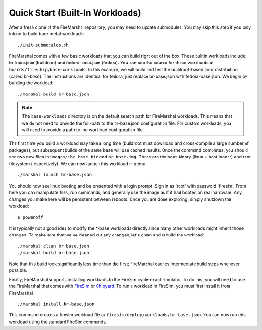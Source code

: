 .. _tutorial-quickstart:

Quick Start (Built-In Workloads)
=========================================

After a fresh clone of the FireMarshal repository, you may need to update
submodules. You may skip this step if you only intend to build bare-metal
workloads:

::

  ./init-submodules.sh

FireMarshal comes with a few basic workloads that you can build right out of
the box. These builtin workloads include: br-base.json (buildroot) and fedora-base.json
(fedora). You can see the source for these workloads at
``boards/firechip/base-workloads``. In this example, we will build and test the
buildroot-based linux distribution (called *br-base*). The instructions are
identical for fedora, just replace br-base.json with fedora-base.json. We begin
by building the workload:

::

  ./marshal build br-base.json

.. Note:: The ``base-workloads`` directory is on the default search path for
   FireMarshal workloads. This means that we do not need to provide the full-path
   to the br-base.json configuration file. For custom workloads, you will need to
   provide a path to the workload configuration file. 

The first time you build a workload may take a long time (buildroot must
download and cross-compile a large number of packages), but subsequent builds
of the same base will use cached results. Once the command completes, you
should see two new files in ``images/``: ``br-base-bin`` and ``br-base.img``.
These are the boot-binary (linux + boot loader) and root filesystem
(respectively). We can now launch this workload in qemu:

::

  ./marshal launch br-base.json

You should now see linux booting and be presented with a login prompt. Sign in
as 'root' with password 'firesim'. From here you can manipulate files, run
commands, and generally use the image as if it had booted on real hardware. Any
changes you make here will be persistent between reboots. Once you are done
exploring, simply shutdown the workload:

::

  $ poweroff

It is typically not a good idea to modify the \*-base workloads directly since
many other workloads might inherit those changes. To make sure that we've
cleaned out any changes, let's clean and rebuild the workload:

::

  ./marshal clean br-base.json
  ./marshal build br-base.json

Note that this build took significantly less time than the first; FireMarshal
caches intermediate build steps whenever possible.

Finally, FireMarshal supports installing workloads to the FireSim cycle-exact
simulator. To do this, you will need to use the FireMarshal that comes with
`FireSim <https://www.fires.im>`_ or `Chipyard
<https://chipyard.readthedocs.io/en/latest/>`_. To run a workload in FireSim,
you must first install it from FireMarshal:

::

  ./marshal install br-base.json

This command creates a firesim workload file at
``firesim/deploy/workloads/br-base.json``. You can now run this workload using
the standard FireSim commands.
